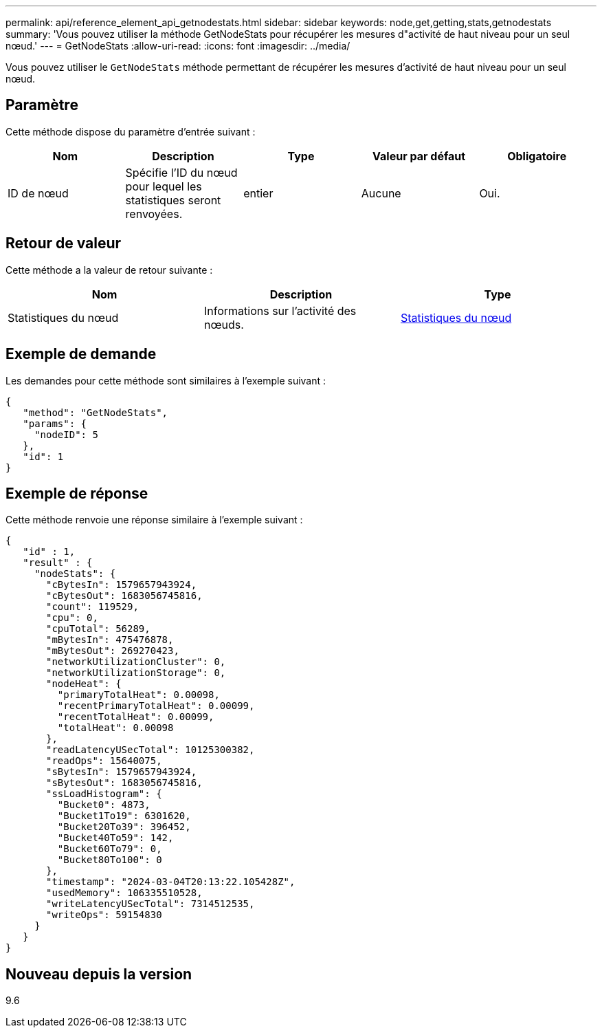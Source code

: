 ---
permalink: api/reference_element_api_getnodestats.html 
sidebar: sidebar 
keywords: node,get,getting,stats,getnodestats 
summary: 'Vous pouvez utiliser la méthode GetNodeStats pour récupérer les mesures d"activité de haut niveau pour un seul nœud.' 
---
= GetNodeStats
:allow-uri-read: 
:icons: font
:imagesdir: ../media/


[role="lead"]
Vous pouvez utiliser le `GetNodeStats` méthode permettant de récupérer les mesures d'activité de haut niveau pour un seul nœud.



== Paramètre

Cette méthode dispose du paramètre d'entrée suivant :

|===
| Nom | Description | Type | Valeur par défaut | Obligatoire 


 a| 
ID de nœud
 a| 
Spécifie l'ID du nœud pour lequel les statistiques seront renvoyées.
 a| 
entier
 a| 
Aucune
 a| 
Oui.

|===


== Retour de valeur

Cette méthode a la valeur de retour suivante :

|===
| Nom | Description | Type 


 a| 
Statistiques du nœud
 a| 
Informations sur l'activité des nœuds.
 a| 
xref:reference_element_api_nodestats.adoc[Statistiques du nœud]

|===


== Exemple de demande

Les demandes pour cette méthode sont similaires à l'exemple suivant :

[listing]
----
{
   "method": "GetNodeStats",
   "params": {
     "nodeID": 5
   },
   "id": 1
}
----


== Exemple de réponse

Cette méthode renvoie une réponse similaire à l'exemple suivant :

[listing]
----
{
   "id" : 1,
   "result" : {
     "nodeStats": {
       "cBytesIn": 1579657943924,
       "cBytesOut": 1683056745816,
       "count": 119529,
       "cpu": 0,
       "cpuTotal": 56289,
       "mBytesIn": 475476878,
       "mBytesOut": 269270423,
       "networkUtilizationCluster": 0,
       "networkUtilizationStorage": 0,
       "nodeHeat": {
         "primaryTotalHeat": 0.00098,
         "recentPrimaryTotalHeat": 0.00099,
         "recentTotalHeat": 0.00099,
         "totalHeat": 0.00098
       },
       "readLatencyUSecTotal": 10125300382,
       "readOps": 15640075,
       "sBytesIn": 1579657943924,
       "sBytesOut": 1683056745816,
       "ssLoadHistogram": {
         "Bucket0": 4873,
         "Bucket1To19": 6301620,
         "Bucket20To39": 396452,
         "Bucket40To59": 142,
         "Bucket60To79": 0,
         "Bucket80To100": 0
       },
       "timestamp": "2024-03-04T20:13:22.105428Z",
       "usedMemory": 106335510528,
       "writeLatencyUSecTotal": 7314512535,
       "writeOps": 59154830
     }
   }
}
----


== Nouveau depuis la version

9.6
